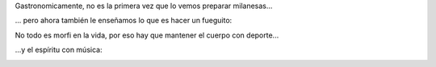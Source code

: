 .. title: Actividades del pequeño
.. date: 2012-06-24 18:56:10
.. tags: Felipe, fotos

Gastronomicamente, no es la primera vez que lo vemos preparar milanesas...

.. image:: /images/actividades/milanesas.jpeg
    :alt: Haciendo milanesas

... pero ahora también le enseñamos lo que es hacer un fueguito:

.. image:: /images/actividades/fuego.jpeg
    :alt: Aprendiendo a hacer fuego

No todo es morfi en la vida, por eso hay que mantener el cuerpo con deporte...

.. image:: /images/actividades/natación.jpeg
    :alt: Natación con Facu

...y el espíritu con música:

.. image:: /images/actividades/música.jpeg
    :alt: Tocando instrumentos
